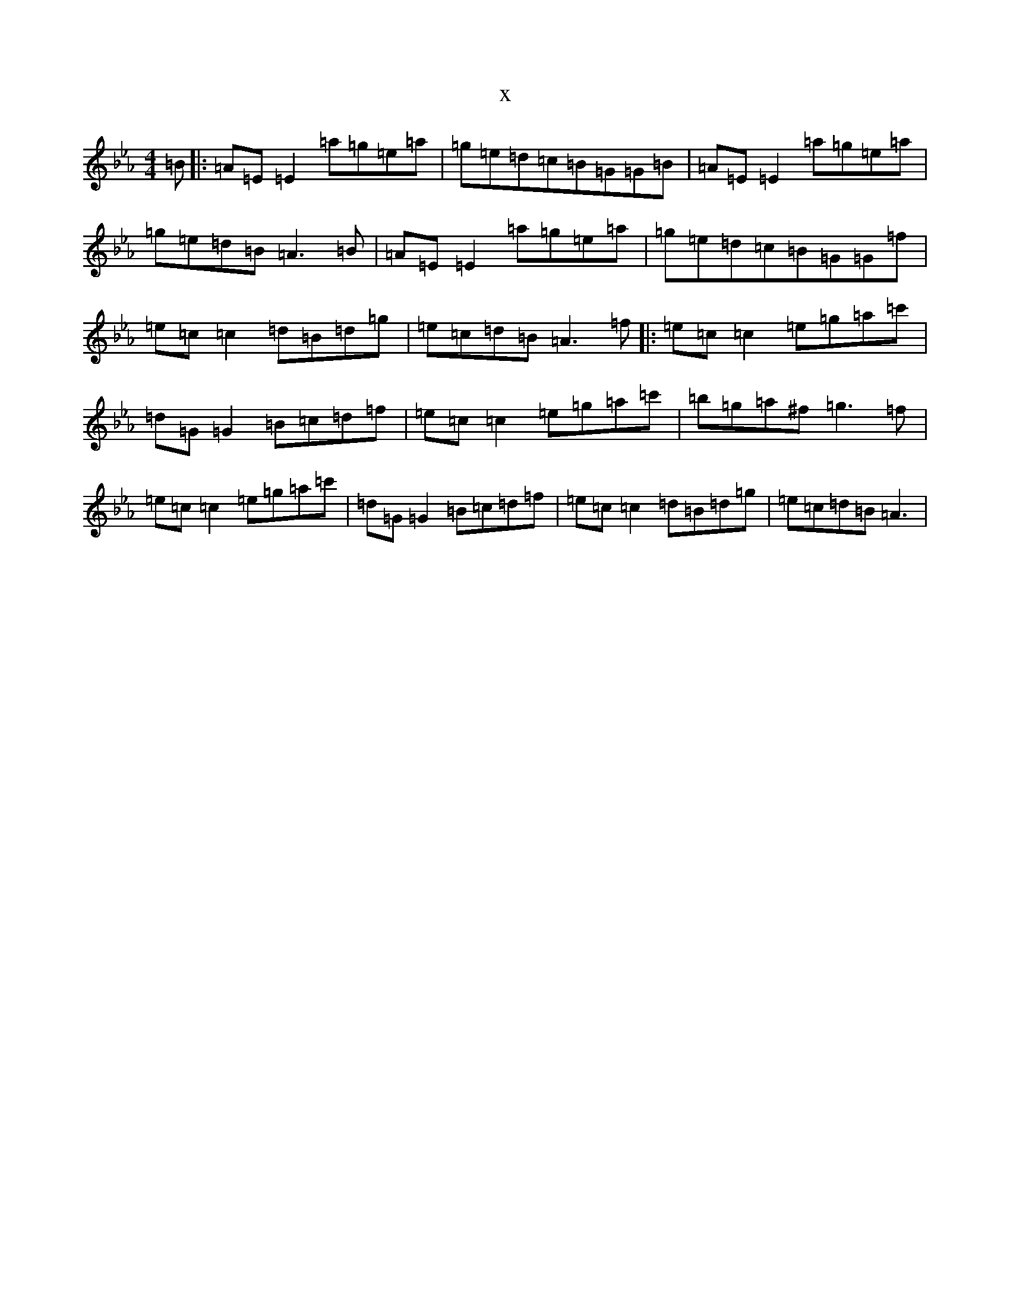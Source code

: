 X:7421
T:x
L:1/8
M:4/4
K: C minor
=B|:=A=E=E2=a=g=e=a|=g=e=d=c=B=G=G=B|=A=E=E2=a=g=e=a|=g=e=d=B=A3=B|=A=E=E2=a=g=e=a|=g=e=d=c=B=G=G=f|=e=c=c2=d=B=d=g|=e=c=d=B=A3=f|:=e=c=c2=e=g=a=c'|=d=G=G2=B=c=d=f|=e=c=c2=e=g=a=c'|=b=g=a^f=g3=f|=e=c=c2=e=g=a=c'|=d=G=G2=B=c=d=f|=e=c=c2=d=B=d=g|=e=c=d=B=A3|